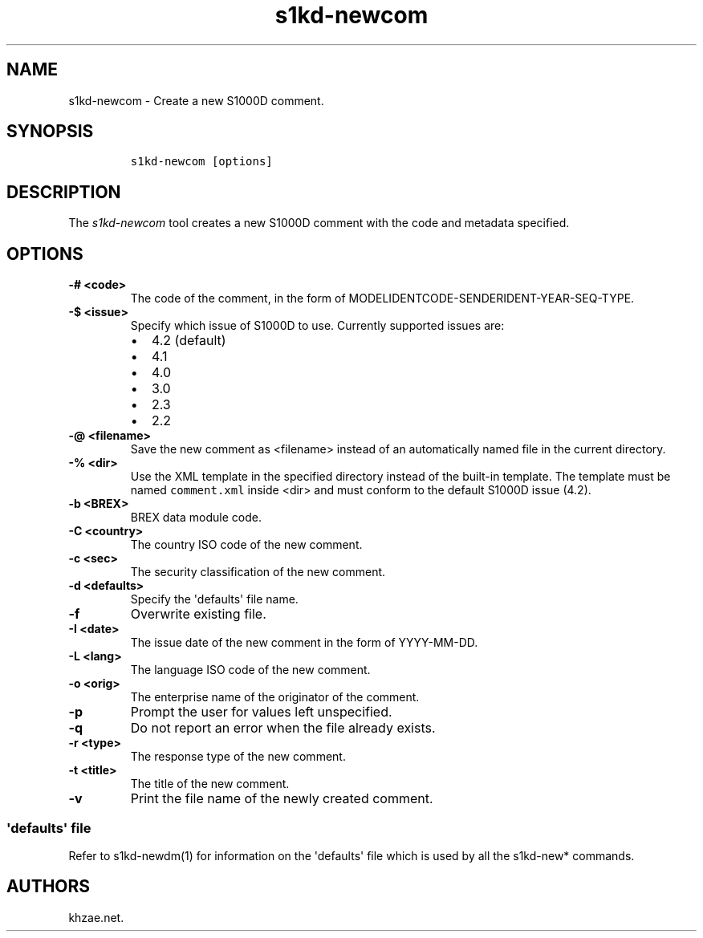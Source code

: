 .\" Automatically generated by Pandoc 1.19.2.1
.\"
.TH "s1kd\-newcom" "1" "2018\-04\-22" "" "s1kd\-tools"
.hy
.SH NAME
.PP
s1kd\-newcom \- Create a new S1000D comment.
.SH SYNOPSIS
.IP
.nf
\f[C]
s1kd\-newcom\ [options]
\f[]
.fi
.SH DESCRIPTION
.PP
The \f[I]s1kd\-newcom\f[] tool creates a new S1000D comment with the
code and metadata specified.
.SH OPTIONS
.TP
.B \-# <code>
The code of the comment, in the form of
MODELIDENTCODE\-SENDERIDENT\-YEAR\-SEQ\-TYPE.
.RS
.RE
.TP
.B \-$ <issue>
Specify which issue of S1000D to use.
Currently supported issues are:
.RS
.IP \[bu] 2
4.2 (default)
.IP \[bu] 2
4.1
.IP \[bu] 2
4.0
.IP \[bu] 2
3.0
.IP \[bu] 2
2.3
.IP \[bu] 2
2.2
.RE
.TP
.B \-\@ <filename>
Save the new comment as <filename> instead of an automatically named
file in the current directory.
.RS
.RE
.TP
.B \-% <dir>
Use the XML template in the specified directory instead of the built\-in
template.
The template must be named \f[C]comment.xml\f[] inside <dir> and must
conform to the default S1000D issue (4.2).
.RS
.RE
.TP
.B \-b <BREX>
BREX data module code.
.RS
.RE
.TP
.B \-C <country>
The country ISO code of the new comment.
.RS
.RE
.TP
.B \-c <sec>
The security classification of the new comment.
.RS
.RE
.TP
.B \-d <defaults>
Specify the \[aq]defaults\[aq] file name.
.RS
.RE
.TP
.B \-f
Overwrite existing file.
.RS
.RE
.TP
.B \-I <date>
The issue date of the new comment in the form of YYYY\-MM\-DD.
.RS
.RE
.TP
.B \-L <lang>
The language ISO code of the new comment.
.RS
.RE
.TP
.B \-o <orig>
The enterprise name of the originator of the comment.
.RS
.RE
.TP
.B \-p
Prompt the user for values left unspecified.
.RS
.RE
.TP
.B \-q
Do not report an error when the file already exists.
.RS
.RE
.TP
.B \-r <type>
The response type of the new comment.
.RS
.RE
.TP
.B \-t <title>
The title of the new comment.
.RS
.RE
.TP
.B \-v
Print the file name of the newly created comment.
.RS
.RE
.SS \[aq]defaults\[aq] file
.PP
Refer to s1kd\-newdm(1) for information on the \[aq]defaults\[aq] file
which is used by all the s1kd\-new* commands.
.SH AUTHORS
khzae.net.

